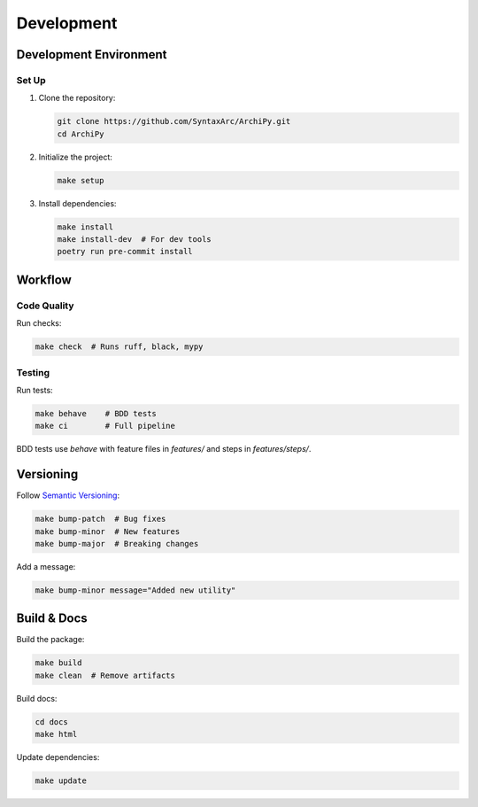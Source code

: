 .. _development:

Development
==========

Development Environment
-----------------------

Set Up
~~~~~~

1. Clone the repository:

   .. code-block:: bash

      git clone https://github.com/SyntaxArc/ArchiPy.git
      cd ArchiPy

2. Initialize the project:

   .. code-block:: bash

      make setup

3. Install dependencies:

   .. code-block:: bash

      make install
      make install-dev  # For dev tools
      poetry run pre-commit install

Workflow
--------

Code Quality
~~~~~~~~~~~~

Run checks:

.. code-block:: bash

   make check  # Runs ruff, black, mypy

Testing
~~~~~~~

Run tests:

.. code-block:: bash

   make behave    # BDD tests
   make ci        # Full pipeline

BDD tests use `behave` with feature files in `features/` and steps in `features/steps/`.

Versioning
----------

Follow `Semantic Versioning <https://semver.org/>`_:

.. code-block:: bash

   make bump-patch  # Bug fixes
   make bump-minor  # New features
   make bump-major  # Breaking changes

Add a message:

.. code-block:: bash

   make bump-minor message="Added new utility"

Build & Docs
------------

Build the package:

.. code-block:: bash

   make build
   make clean  # Remove artifacts

Build docs:

.. code-block:: bash

   cd docs
   make html

Update dependencies:

.. code-block:: bash

   make update
